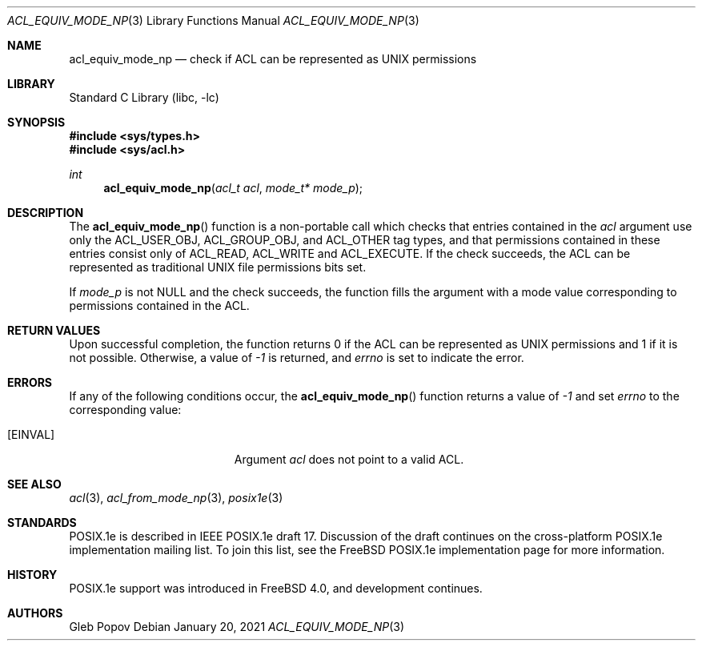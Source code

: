 .\"-
.\" Copyright (c) 2021 Gleb Popov
.\" All rights reserved.
.\"
.\" Redistribution and use in source and binary forms, with or without
.\" modification, are permitted provided that the following conditions
.\" are met:
.\" 1. Redistributions of source code must retain the above copyright
.\"    notice, this list of conditions and the following disclaimer.
.\" 2. Redistributions in binary form must reproduce the above copyright
.\"    notice, this list of conditions and the following disclaimer in the
.\"    documentation and/or other materials provided with the distribution.
.\"
.\" THIS SOFTWARE IS PROVIDED BY THE AUTHOR AND CONTRIBUTORS ``AS IS'' AND
.\" ANY EXPRESS OR IMPLIED WARRANTIES, INCLUDING, BUT NOT LIMITED TO, THE
.\" IMPLIED WARRANTIES OF MERCHANTABILITY AND FITNESS FOR A PARTICULAR PURPOSE
.\" ARE DISCLAIMED.  IN NO EVENT SHALL THE AUTHOR OR CONTRIBUTORS BE LIABLE
.\" FOR ANY DIRECT, INDIRECT, INCIDENTAL, SPECIAL, EXEMPLARY, OR CONSEQUENTIAL
.\" DAMAGES (INCLUDING, BUT NOT LIMITED TO, PROCUREMENT OF SUBSTITUTE GOODS
.\" OR SERVICES; LOSS OF USE, DATA, OR PROFITS; OR BUSINESS INTERRUPTION)
.\" HOWEVER CAUSED AND ON ANY THEORY OF LIABILITY, WHETHER IN CONTRACT, STRICT
.\" LIABILITY, OR TORT (INCLUDING NEGLIGENCE OR OTHERWISE) ARISING IN ANY WAY
.\" OUT OF THE USE OF THIS SOFTWARE, EVEN IF ADVISED OF THE POSSIBILITY OF
.\" SUCH DAMAGE.
.\"
.Dd January 20, 2021
.Dt ACL_EQUIV_MODE_NP 3
.Os
.Sh NAME
.Nm acl_equiv_mode_np
.Nd check if ACL can be represented as UNIX permissions
.Sh LIBRARY
.Lb libc
.Sh SYNOPSIS
.In sys/types.h
.In sys/acl.h
.Ft int
.Fn acl_equiv_mode_np "acl_t acl" "mode_t* mode_p"
.Sh DESCRIPTION
The
.Fn acl_equiv_mode_np
function is a non-portable call which checks that entries contained in the
.Va acl
argument use only the ACL_USER_OBJ, ACL_GROUP_OBJ, and ACL_OTHER tag types, and that
permissions contained in these entries consist only of ACL_READ, ACL_WRITE and
ACL_EXECUTE.
If the check succeeds, the ACL can be represented as traditional UNIX
file permissions bits set.
.Pp
If
.Va mode_p
is not NULL and the check succeeds, the function fills the argument with a mode
value corresponding to permissions contained in the ACL.
.Sh RETURN VALUES
Upon successful completion, the function returns 0 if the ACL can be represented
as UNIX permissions and 1 if it is not possible.
Otherwise, a value
of
.Va -1
is returned, and
.Va errno
is set to indicate the error.
.Sh ERRORS
If any of the following conditions occur, the
.Fn acl_equiv_mode_np
function returns a value of
.Va -1
and set
.Va errno
to the corresponding value:
.Bl -tag -width Er
.It Bq Er EINVAL
Argument
.Fa acl
does not point to a valid ACL.
.El
.Sh SEE ALSO
.Xr acl 3 ,
.Xr acl_from_mode_np 3 ,
.Xr posix1e 3
.Sh STANDARDS
POSIX.1e is described in IEEE POSIX.1e draft 17.
Discussion
of the draft continues on the cross-platform POSIX.1e implementation
mailing list.
To join this list, see the
.Fx
POSIX.1e implementation
page for more information.
.Sh HISTORY
POSIX.1e support was introduced in
.Fx 4.0 ,
and development continues.
.Sh AUTHORS
.An Gleb Popov
